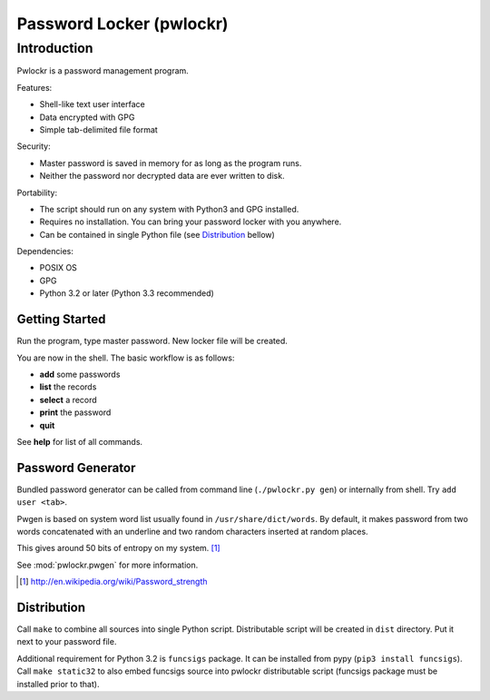 =========================
Password Locker (pwlockr)
=========================

Introduction
------------

Pwlockr is a password management program.

Features:

- Shell-like text user interface
- Data encrypted with GPG
- Simple tab-delimited file format

Security:

- Master password is saved in memory for as long as the program runs.
- Neither the password nor decrypted data are ever written to disk.

Portability:

- The script should run on any system with Python3 and GPG installed.
- Requires no installation. You can bring your password locker with you anywhere.
- Can be contained in single Python file (see Distribution_ bellow)

Dependencies:

- POSIX OS
- GPG
- Python 3.2 or later (Python 3.3 recommended)


Getting Started
^^^^^^^^^^^^^^^

Run the program, type master password. New locker file will be created.

You are now in the shell. The basic workflow is as follows:

- **add** some passwords
- **list** the records
- **select** a record
- **print** the password
- **quit**

See **help** for list of all commands.


Password Generator
^^^^^^^^^^^^^^^^^^

Bundled password generator can be called from command line (``./pwlockr.py gen``)
or internally from shell. Try ``add user <tab>``.

Pwgen is based on system word list usually found in ``/usr/share/dict/words``.
By default, it makes password from two words concatenated with an underline
and two random characters inserted at random places.

This gives around 50 bits of entropy on my system. [#wiki]_

See :mod:`pwlockr.pwgen` for more information.

.. [#wiki] http://en.wikipedia.org/wiki/Password_strength


Distribution
^^^^^^^^^^^^

Call ``make`` to combine all sources into single Python script.
Distributable script will be created in ``dist`` directory.
Put it next to your password file.

Additional requirement for Python 3.2 is ``funcsigs`` package.
It can be installed from pypy (``pip3 install funcsigs``).
Call ``make static32`` to also embed funcsigs source into pwlockr
distributable script (funcsigs package must be installed prior to that).
